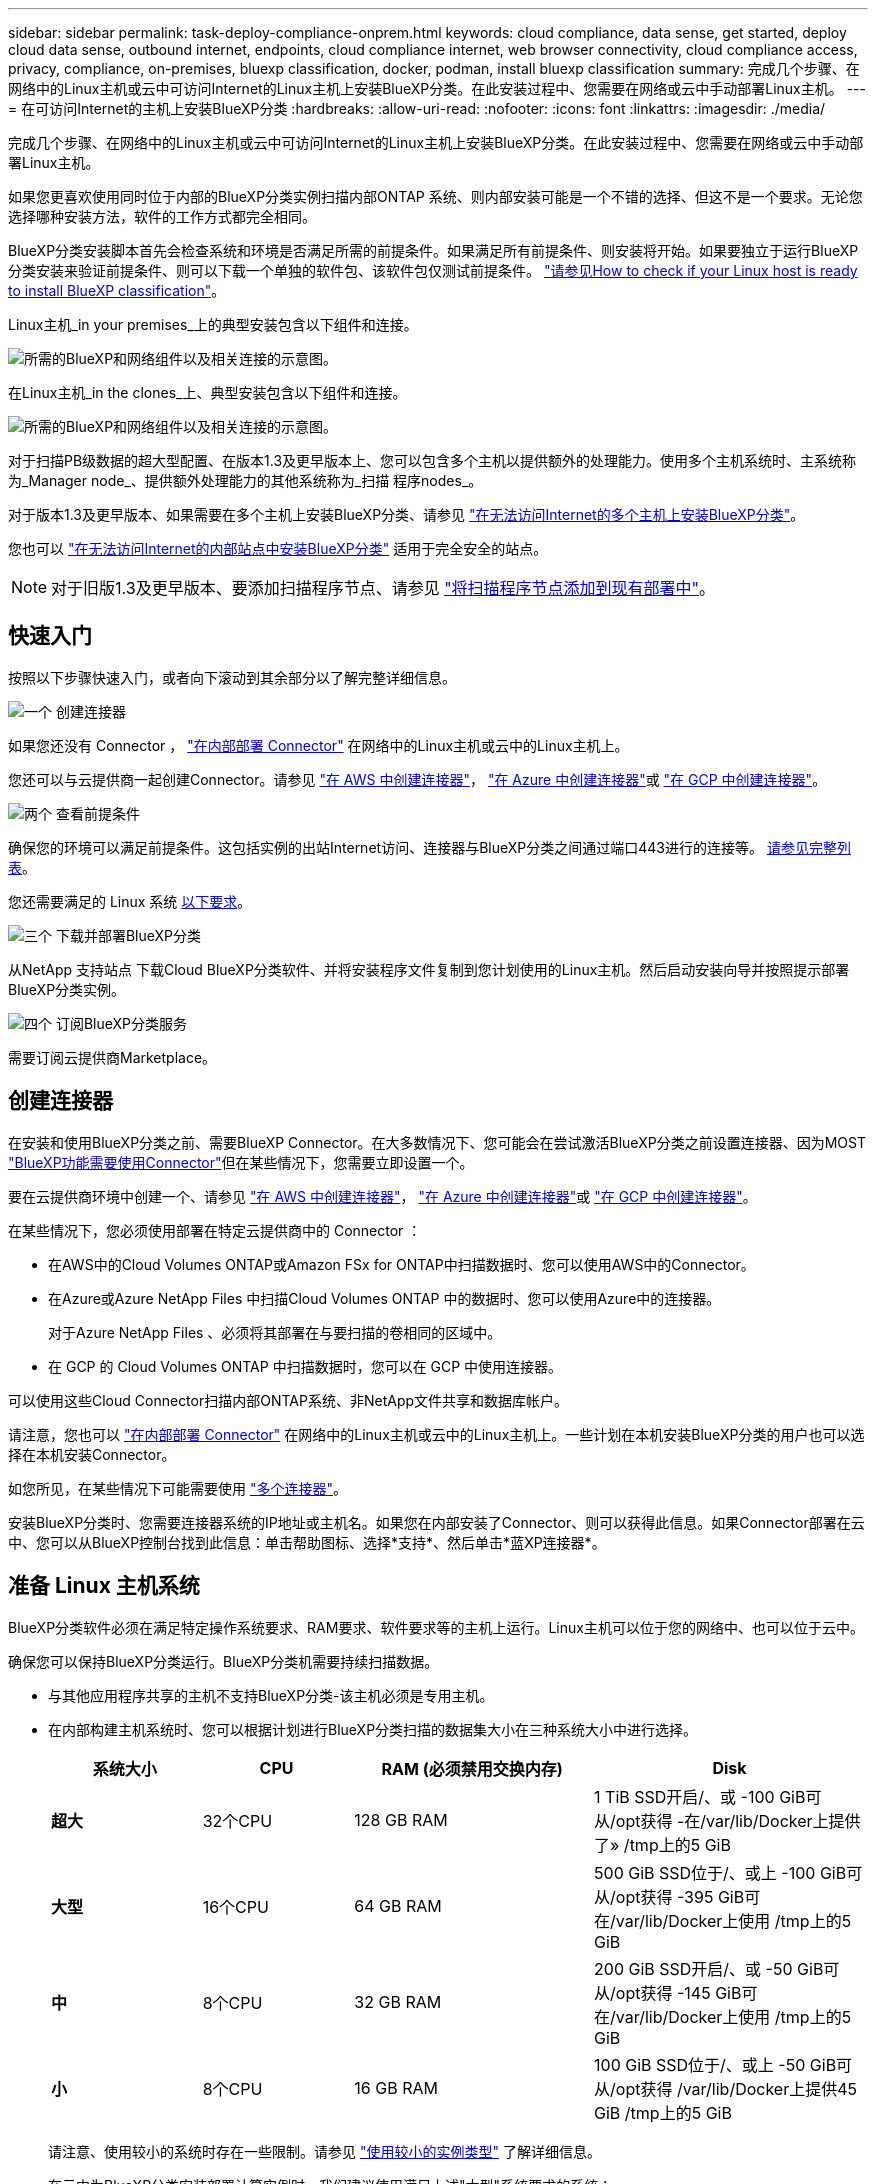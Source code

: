 ---
sidebar: sidebar 
permalink: task-deploy-compliance-onprem.html 
keywords: cloud compliance, data sense, get started, deploy cloud data sense, outbound internet, endpoints, cloud compliance internet, web browser connectivity, cloud compliance access, privacy, compliance, on-premises, bluexp classification, docker, podman, install bluexp classification 
summary: 完成几个步骤、在网络中的Linux主机或云中可访问Internet的Linux主机上安装BlueXP分类。在此安装过程中、您需要在网络或云中手动部署Linux主机。 
---
= 在可访问Internet的主机上安装BlueXP分类
:hardbreaks:
:allow-uri-read: 
:nofooter: 
:icons: font
:linkattrs: 
:imagesdir: ./media/


[role="lead"]
完成几个步骤、在网络中的Linux主机或云中可访问Internet的Linux主机上安装BlueXP分类。在此安装过程中、您需要在网络或云中手动部署Linux主机。

如果您更喜欢使用同时位于内部的BlueXP分类实例扫描内部ONTAP 系统、则内部安装可能是一个不错的选择、但这不是一个要求。无论您选择哪种安装方法，软件的工作方式都完全相同。

BlueXP分类安装脚本首先会检查系统和环境是否满足所需的前提条件。如果满足所有前提条件、则安装将开始。如果要独立于运行BlueXP分类安装来验证前提条件、则可以下载一个单独的软件包、该软件包仅测试前提条件。 link:task-test-linux-system.html["请参见How to check if your Linux host is ready to install BlueXP classification"]。

Linux主机_in your premises_上的典型安装包含以下组件和连接。

image:diagram_deploy_onprem_overview.png["所需的BlueXP和网络组件以及相关连接的示意图。"]

在Linux主机_in the clones_上、典型安装包含以下组件和连接。

image:diagram_deploy_onprem_cloud_instance.png["所需的BlueXP和网络组件以及相关连接的示意图。"]

对于扫描PB级数据的超大型配置、在版本1.3及更早版本上、您可以包含多个主机以提供额外的处理能力。使用多个主机系统时、主系统称为_Manager node_、提供额外处理能力的其他系统称为_扫描 程序nodes_。

对于版本1.3及更早版本、如果需要在多个主机上安装BlueXP分类、请参见 link:task-deploy-multi-host-install-dark-site.html["在无法访问Internet的多个主机上安装BlueXP分类"]。

您也可以 link:task-deploy-compliance-dark-site.html["在无法访问Internet的内部站点中安装BlueXP分类"] 适用于完全安全的站点。


NOTE: 对于旧版1.3及更早版本、要添加扫描程序节点、请参见 link:task-deploy-add-scanner-nodes.html["将扫描程序节点添加到现有部署中"]。



== 快速入门

按照以下步骤快速入门，或者向下滚动到其余部分以了解完整详细信息。

.image:https://raw.githubusercontent.com/NetAppDocs/common/main/media/number-1.png["一个"] 创建连接器
[role="quick-margin-para"]
如果您还没有 Connector ， https://docs.netapp.com/us-en/bluexp-setup-admin/task-quick-start-connector-on-prem.html["在内部部署 Connector"^] 在网络中的Linux主机或云中的Linux主机上。

[role="quick-margin-para"]
您还可以与云提供商一起创建Connector。请参见 https://docs.netapp.com/us-en/bluexp-setup-admin/task-quick-start-connector-aws.html["在 AWS 中创建连接器"^]， https://docs.netapp.com/us-en/bluexp-setup-admin/task-quick-start-connector-azure.html["在 Azure 中创建连接器"^]或 https://docs.netapp.com/us-en/bluexp-setup-admin/task-quick-start-connector-google.html["在 GCP 中创建连接器"^]。

.image:https://raw.githubusercontent.com/NetAppDocs/common/main/media/number-2.png["两个"] 查看前提条件
[role="quick-margin-para"]
确保您的环境可以满足前提条件。这包括实例的出站Internet访问、连接器与BlueXP分类之间通过端口443进行的连接等。 <<从BlueXP分类启用出站Internet访问,请参见完整列表>>。

[role="quick-margin-para"]
您还需要满足的 Linux 系统 <<准备 Linux 主机系统,以下要求>>。

.image:https://raw.githubusercontent.com/NetAppDocs/common/main/media/number-3.png["三个"] 下载并部署BlueXP分类
[role="quick-margin-para"]
从NetApp 支持站点 下载Cloud BlueXP分类软件、并将安装程序文件复制到您计划使用的Linux主机。然后启动安装向导并按照提示部署BlueXP分类实例。

.image:https://raw.githubusercontent.com/NetAppDocs/common/main/media/number-4.png["四个"] 订阅BlueXP分类服务
[role="quick-margin-para"]
需要订阅云提供商Marketplace。



== 创建连接器

在安装和使用BlueXP分类之前、需要BlueXP Connector。在大多数情况下、您可能会在尝试激活BlueXP分类之前设置连接器、因为MOST https://docs.netapp.com/us-en/bluexp-setup-admin/concept-connectors.html["BlueXP功能需要使用Connector"]但在某些情况下，您需要立即设置一个。

要在云提供商环境中创建一个、请参见 https://docs.netapp.com/us-en/bluexp-setup-admin/task-quick-start-connector-aws.html["在 AWS 中创建连接器"^]， https://docs.netapp.com/us-en/bluexp-setup-admin/task-quick-start-connector-azure.html["在 Azure 中创建连接器"^]或 https://docs.netapp.com/us-en/bluexp-setup-admin/task-quick-start-connector-google.html["在 GCP 中创建连接器"^]。

在某些情况下，您必须使用部署在特定云提供商中的 Connector ：

* 在AWS中的Cloud Volumes ONTAP或Amazon FSx for ONTAP中扫描数据时、您可以使用AWS中的Connector。
* 在Azure或Azure NetApp Files 中扫描Cloud Volumes ONTAP 中的数据时、您可以使用Azure中的连接器。
+
对于Azure NetApp Files 、必须将其部署在与要扫描的卷相同的区域中。

* 在 GCP 的 Cloud Volumes ONTAP 中扫描数据时，您可以在 GCP 中使用连接器。


可以使用这些Cloud Connector扫描内部ONTAP系统、非NetApp文件共享和数据库帐户。

请注意，您也可以 https://docs.netapp.com/us-en/bluexp-setup-admin/task-quick-start-connector-on-prem.html["在内部部署 Connector"^] 在网络中的Linux主机或云中的Linux主机上。一些计划在本机安装BlueXP分类的用户也可以选择在本机安装Connector。

如您所见，在某些情况下可能需要使用 https://docs.netapp.com/us-en/bluexp-setup-admin/concept-connectors.html["多个连接器"]。

安装BlueXP分类时、您需要连接器系统的IP地址或主机名。如果您在内部安装了Connector、则可以获得此信息。如果Connector部署在云中、您可以从BlueXP控制台找到此信息：单击帮助图标、选择*支持*、然后单击*蓝XP连接器*。



== 准备 Linux 主机系统

BlueXP分类软件必须在满足特定操作系统要求、RAM要求、软件要求等的主机上运行。Linux主机可以位于您的网络中、也可以位于云中。

确保您可以保持BlueXP分类运行。BlueXP分类机需要持续扫描数据。

* 与其他应用程序共享的主机不支持BlueXP分类-该主机必须是专用主机。
* 在内部构建主机系统时、您可以根据计划进行BlueXP分类扫描的数据集大小在三种系统大小中进行选择。
+
[cols="17,17,27,31"]
|===
| 系统大小 | CPU | RAM (必须禁用交换内存) | Disk 


| *超大* | 32个CPU | 128 GB RAM | 1 TiB SSD开启/、或
-100 GiB可从/opt获得
-在/var/lib/Docker上提供了»
/tmp上的5 GiB 


| *大型* | 16个CPU | 64 GB RAM | 500 GiB SSD位于/、或上
-100 GiB可从/opt获得
-395 GiB可在/var/lib/Docker上使用
/tmp上的5 GiB 


| *中* | 8个CPU | 32 GB RAM | 200 GiB SSD开启/、或
-50 GiB可从/opt获得
-145 GiB可在/var/lib/Docker上使用
/tmp上的5 GiB 


| *小* | 8个CPU | 16 GB RAM | 100 GiB SSD位于/、或上
-50 GiB可从/opt获得
/var/lib/Docker上提供45 GiB
/tmp上的5 GiB 
|===
+
请注意、使用较小的系统时存在一些限制。请参见 link:concept-cloud-compliance.html#using-a-smaller-instance-type["使用较小的实例类型"] 了解详细信息。

* 在云中为BlueXP分类安装部署计算实例时、我们建议使用满足上述"大型"系统要求的系统：
+
** * AWS EC2实例类型*：我们建议使用"m6i.4xlarge"。 link:reference-instance-types.html#aws-instance-types["请参见其他AWS实例类型"^]。
** * Azure虚拟机大小*：建议使用"Standard_d16s_v3_"。 link:reference-instance-types.html#azure-instance-types["请参见其他Azure实例类型"^]。
** * GCP计算机类型*：我们建议使用"n2-standard-16"。 link:reference-instance-types.html#gcp-instance-types["请参见其他GCP实例类型"^]。


* *UNIX文件夹权限*：需要以下最低UNIX权限：
+
[cols="25,25"]
|===
| 文件夹 | 最小权限 


| /tmp | `rwxrwxrwt` 


| /opt | `rwxr-xr-x` 


| /var/lib/Docker | `rwx------` 


| /usr/lib/systemd/system | `rwxr-xr-x` 
|===
* * 操作系统 * ：
+
** 以下操作系统要求使用Docker容器引擎：
+
*** Red Hat Enterprise Linux 7.8和7.9版
*** CentOS 7.8和7.9版
*** Ubuntu 22.04 (需要BlueXP分类版本1.23或更高版本)


** 以下操作系统要求使用Podman容器引擎、并且需要BlueXP分类版本1.3或更高版本：
+
*** Red Hat Enterprise Linux 8.8、9.0、9.1、9.2和9.3版
+
请注意、使用RHEL 8.x和RHEL 9.x时、当前不支持以下功能：

+
**** 在非公开站点安装
**** 分布式扫描；使用主扫描程序节点和远程扫描程序节点






* * Red Hat订阅管理*：主机必须向Red Hat订阅管理注册。如果未注册、系统将无法在安装期间访问存储库来更新所需的第三方软件。
* *其他软件*：在安装BlueXP分类之前、必须在主机上安装以下软件：
+
** 根据您使用的操作系统、您需要安装以下容器引擎之一：
+
*** Docker引擎19.3.1或更高版本。 https://docs.docker.com/engine/install/["查看安装说明"^]。
+
https://youtu.be/Ogoufel1q6c["观看此视频"^] 有关在CentOS上安装Docker的快速演示。

*** Podman版本4或更高版本。要安装Podman，请更新系统软件包 (`sudo yum update -y`)、然后安装Podman (`sudo yum install netavark -y`）。






* Python 3.6或更高版本。 https://www.python.org/downloads/["查看安装说明"^]。
+
** *NTP注意事项*：NetApp建议将BlueXP分类系统配置为使用网络时间协议(NTP)服务。BlueXP分类系统和BlueXP Connector系统之间的时间必须同步。
** * Firewalld注意事项*：如果您计划使用 `firewalld`，我们建议您在安装BlueXP分类之前启用它。运行以下命令进行配置 `firewalld` 以便与BlueXP分类兼容：
+
....
firewall-cmd --permanent --add-service=http
firewall-cmd --permanent --add-service=https
firewall-cmd --permanent --add-port=80/tcp
firewall-cmd --permanent --add-port=8080/tcp
firewall-cmd --permanent --add-port=443/tcp
firewall-cmd --reload
....
+
如果您计划使用其他BlueXP分类主机作为扫描程序节点、请此时将这些规则添加到主系统：

+
....
firewall-cmd --permanent --add-port=2377/tcp
firewall-cmd --permanent --add-port=7946/udp
firewall-cmd --permanent --add-port=7946/tcp
firewall-cmd --permanent --add-port=4789/udp
....
+
请注意、每当启用或更新时、都必须重新启动Docker或Podman `firewalld` 设置。






NOTE: 安装后无法更改BlueXP分类主机系统的IP地址。



== 从BlueXP分类启用出站Internet访问

BlueXP分类需要出站Internet访问。如果您的虚拟或物理网络使用代理服务器进行Internet访问、请确保BlueXP分类实例具有出站Internet访问权限以联系以下端点。

[cols="43,57"]
|===
| 端点 | 目的 


| https://api.bluexp.netapp.com | 与包括NetApp帐户在内的BlueXP服务进行通信。 


| https://netapp-cloud-account.auth0.com \https://auth0.com | 与BlueXP网站通信以实现集中式用户身份验证。 


| https://support.compliance.api.bluexp.netapp.com/\https://hub.docker.com \https://auth.docker.io \https://registry-1.docker.io \https://index.docker.io/\https://dseasb33srnrn.cloudfront.net/\https://production.cloudflare.docker.com/ | 可用于访问软件映像，清单，模板以及发送日志和指标。 


| https://support.compliance.api.bluexp.netapp.com/ | 使 NetApp 能够从审计记录流化数据。 


| https://github.com/docker \https://download.docker.com | 提供Docker安装的必备软件包。 


| http://mirror.centos.org \http://mirrorlist.centos.org \http://mirror.centos.org/centos/7/extras/x86_64/Packages/container-selinux-2.107-3.el7.noarch.rpm | 提供安装CentOS所需的软件包。 


| \http://packages.ubuntu.com/
\http://archive.ubuntu.com | 提供Ubuntu安装的必备软件包。 
|===


== 验证是否已启用所有必需的端口

您必须确保所有必需的端口均已打开、可供Connector、BlueXP分类、Active Directory和数据源之间进行通信。

[cols="25,25,50"]
|===
| 连接类型 | 端口 | Description 


| 连接器<> BlueXP分类 | 8080 (TCP)、443 (TCP)和80 | 连接器的防火墙或路由规则必须允许通过端口443传入和传出BlueXP分类实例的流量。确保端口8080已打开、以便您可以在BlueXP中查看安装进度。 


| Connector <> ONTAP 集群(NAS) | 443 (TCP)  a| 
BlueXP使用HTTPS发现ONTAP 集群。如果使用自定义防火墙策略，则它们必须满足以下要求：

* Connector 主机必须允许通过端口 443 进行出站 HTTPS 访问。如果Connector位于云中、则预定义的防火墙或路由规则允许所有出站通信。
* ONTAP 集群必须允许通过端口 443 进行入站 HTTPS 访问。默认的“管理”防火墙策略允许从所有 IP 地址进行入站 HTTPS 访问。如果您修改了此默认策略，或者创建了自己的防火墙策略，则必须将 HTTPS 协议与该策略关联，并启用从 Connector 主机进行访问。




| BlueXP分类<> ONTAP 集群  a| 
* 对于NFS - 111 (tcp\udp)和2049 (tcp\udp)
* 对于CIFS - 139 (TCP/UDP)和445 (TCP/UDP)

 a| 
BlueXP分类需要与每个Cloud Volumes ONTAP 子网或内置ONTAP 系统建立网络连接。Cloud Volumes ONTAP 的防火墙或路由规则必须允许从BlueXP分类实例进行入站连接。

确保这些端口对BlueXP分类实例开放：

* 对于NFS—111和2049
* 对于CIFS—139和445


NFS卷导出策略必须允许从BlueXP分类实例进行访问。



| BlueXP分类<> Active Directory | 389 (TCP和UDP)、636 (TCP)、3268 (TCP)和3369 (TCP)  a| 
您必须已为公司中的用户设置 Active Directory 。此外、BlueXP分类需要Active Directory凭据才能扫描CIFS卷。

您必须具有 Active Directory 的信息：

* DNS 服务器 IP 地址或多个 IP 地址
* 服务器的用户名和密码
* 域名（ Active Directory 名称）
* 是否使用安全 LDAP （ LDAPS ）
* LDAP 服务器端口（对于 LDAP ，通常为 389 ；对于安全 LDAP ，通常为 636 ）


|===
如果您使用多个BlueXP分类主机来提供额外的处理能力来扫描数据源、则需要启用其他端口/协议。 link:task-deploy-compliance-onprem.html["请参见其他端口要求"]。



== 在Linux主机上安装BlueXP分类

对于典型配置，您将在一个主机系统上安装该软件。 <<典型配置的单主机安装,请在此处查看这些步骤>>。

image:diagram_deploy_onprem_single_host_internet.png["一个图表、显示了使用在内部部署且可访问Internet的单个BlueXP分类实例时可以扫描的数据源的位置。"]

对于需要扫描数 PB 数据的大型配置，您可以使用多个主机来提供额外的处理能力。了解更多信息链接：t任务 部署多主机安装dark站点.html>有关在大型配置的多个主机上安装的信息。

image:diagram_deploy_onprem_multi_host_internet.png["一个图表、显示在使用部署在内部且可访问Internet的多个BlueXP分类实例时可以扫描的数据源的位置。"]

请参见 <<准备 Linux 主机系统,准备 Linux 主机系统>> 和 <<从BlueXP分类启用出站Internet访问,查看前提条件>> 了解部署BlueXP分类之前的完整要求列表。

只要该实例具有Internet连接、BlueXP分类软件的升级就会自动进行。


NOTE: 如果软件安装在内部环境中、BlueXP分类当前无法扫描S3存储分段、Azure NetApp Files 或FSx for ONTAP。在这些情况下、您需要在云和中部署一个单独的BlueXP分类连接器和实例 https://docs.netapp.com/us-en/bluexp-setup-admin/concept-connectors.html["在连接器之间切换"^] 不同的数据源。



=== 典型配置的单主机安装

在单个内部部署主机上安装BlueXP分类软件时、请查看相关要求并遵循以下步骤。

https://youtu.be/rFpmekdbORc["观看此视频"^] 以了解如何安装BlueXP分类。

请注意、安装BlueXP分类时会记录所有安装活动。如果在安装期间遇到任何问题、您可以查看安装审核日志的内容。它将写入到 `/opt/netapp/install_logs/`。 link:task-audit-data-sense-actions.html["请单击此处查看更多详细信息"]。

.您需要的内容
* 验证您的 Linux 系统是否满足 <<准备 Linux 主机系统,主机要求>>。
* 确认系统已安装两个必备软件包(Docker Engine或Podman以及Python 3)。
* 确保您在 Linux 系统上具有 root 权限。
* 如果您使用代理访问Internet：
+
** 您需要代理服务器信息(IP地址或主机名、连接端口、连接方案：HTTPS或http、用户名和密码)。
** 如果代理正在执行TLS截取、您需要知道BlueXP分类Linux系统上存储TLS CA证书的路径。
** 代理必须不透明-我们目前不支持透明代理。
** 用户必须是本地用户。不支持域用户。


* 验证脱机环境是否满足要求 <<从BlueXP分类启用出站Internet访问,权限和连接>>。


.步骤
. 从下载BlueXP分类软件 https://mysupport.netapp.com/site/products/all/details/cloud-data-sense/downloads-tab/["NetApp 支持站点"^]。您应选择的文件名为* datasENSE-installer-datas.tar.gz*<version>。
. 将安装程序文件复制到您计划使用的 Linux 主机（使用 `scp` 或其他方法）。
. 解压缩主机上的安装程序文件，例如：
+
[source, cli]
----
tar -xzf DATASENSE-INSTALLER-V1.25.0.tar.gz
----
. 在BlueXP中、选择*监管>分类*。
. 单击 * 激活数据感知 * 。
+
image:screenshot_cloud_compliance_deploy_start.png["选择按钮以激活BlueXP分类的屏幕截图。"]

. 根据您是在云中准备的实例上还是在内部准备的实例上安装BlueXP分类、单击相应的*部署*按钮以启动BlueXP分类安装。
+
image:screenshot_cloud_compliance_deploy_onprem.png["选择用于在云中或内部的计算机上部署BlueXP分类的按钮的屏幕截图。"]

. 此时将显示_Deploy Data sense on premises_对话框。复制提供的命令(例如： `sudo ./install.sh -a 12345 -c 27AG75 -t 2198qq`)并将其粘贴到文本文件中、以便稍后使用。然后单击*关闭*以关闭此对话框。
. 在主机上、输入复制的命令、然后按照一系列提示进行操作、或者您也可以提供完整命令、其中包含所有必需的参数作为命令行参数。
+
请注意、安装程序会执行预检、以确保满足您的系统和网络要求、以便成功安装。 https://youtu.be/_RCYpuLXiV0["观看此视频"^] 了解预检消息和含义。

+
[cols="50a,50"]
|===
| 根据提示输入参数： | 输入完整命令： 


 a| 
.. 粘贴您从第7步复制的命令：
`sudo ./install.sh -a <account_id> -c <client_id> -t <user_token>`
+
如果要在云实例(而不是内部)上安装、请添加 `--manual-cloud-install <cloud_provider>`。

.. 输入BlueXP分类主机的IP地址或主机名、以便连接器系统可以访问它。
.. 输入BlueXP Connector主机的IP地址或主机名、以便BlueXP分类系统可以访问它。
.. 根据提示输入代理详细信息。如果BlueXP Connector已使用代理、则无需在此再次输入此信息、因为BlueXP分类会自动使用连接器使用的代理。

| 或者、您也可以预先创建整个命令、并提供必要的主机和代理参数：
`sudo ./install.sh -a <account_id> -c <client_id> -t <user_token> --host <ds_host> --manager-host <cm_host> --manual-cloud-install <cloud_provider> --proxy-host <proxy_host> --proxy-port <proxy_port> --proxy-scheme <proxy_scheme> --proxy-user <proxy_user> --proxy-password <proxy_password> --cacert-folder-path <ca_cert_dir>` 
|===
+
变量值：

+
** _account_id_ = NetApp 帐户 ID
** _client_id =连接器客户端ID (如果客户端ID尚未添加后缀"clients"、请将其添加到该客户端ID)
** _user_token_= JWT用户访问令牌
** _ds_host_= BlueXP分类Linux系统的IP地址或主机名。
** _cm_host_= BlueXP Connector系统的IP地址或主机名。
** _cloud provider_=在云实例上安装时、根据云提供程序输入"AWs"、"Azure"或"GCP"。
** _proxy_host_ = 代理服务器的 IP 或主机名（如果主机位于代理服务器之后）。
** _proxy_port_ = 用于连接到代理服务器的端口（默认值为 80 ）。
** _proxy_scheme_= 连接方案： HTTPS 或 http （默认为 http ）。
** _proxy_user_= 已通过身份验证的用户，用于连接到代理服务器（如果需要基本身份验证）。用户必须是本地用户-不支持域用户。
** _proxy_password_ = 指定用户名的密码。
** _ca_cert_dir_=包含其他TLS CA证书包的BlueXP分类Linux系统上的路径。仅当代理正在执行 TLS 截获时才需要。




.结果
BlueXP分类安装程序会安装软件包、注册安装并安装BlueXP分类。安装可能需要 10 到 20 分钟。

如果主机和连接器实例之间通过端口8080建立了连接、您将在BlueXP的BlueXP分类选项卡中看到安装进度。

.下一步行动
在配置页面中，您可以选择要扫描的数据源。

您也可以 link:task-licensing-datasense.html["为BlueXP分类设置许可"] 目前。即使30天免费试用结束、您也不会被收取费用。
